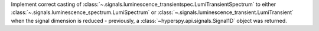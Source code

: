 Implement correct casting of :class:`~.signals.luminescence_transientspec.LumiTransientSpectrum` to either :class:`~.signals.luminescence_spectrum.LumiSpectrum` or :class:`~.signals.luminescence_transient.LumiTransient` when the signal dimension is reduced - previously, a :class:`~hyperspy.api.signals.Signal1D` object was returned.
